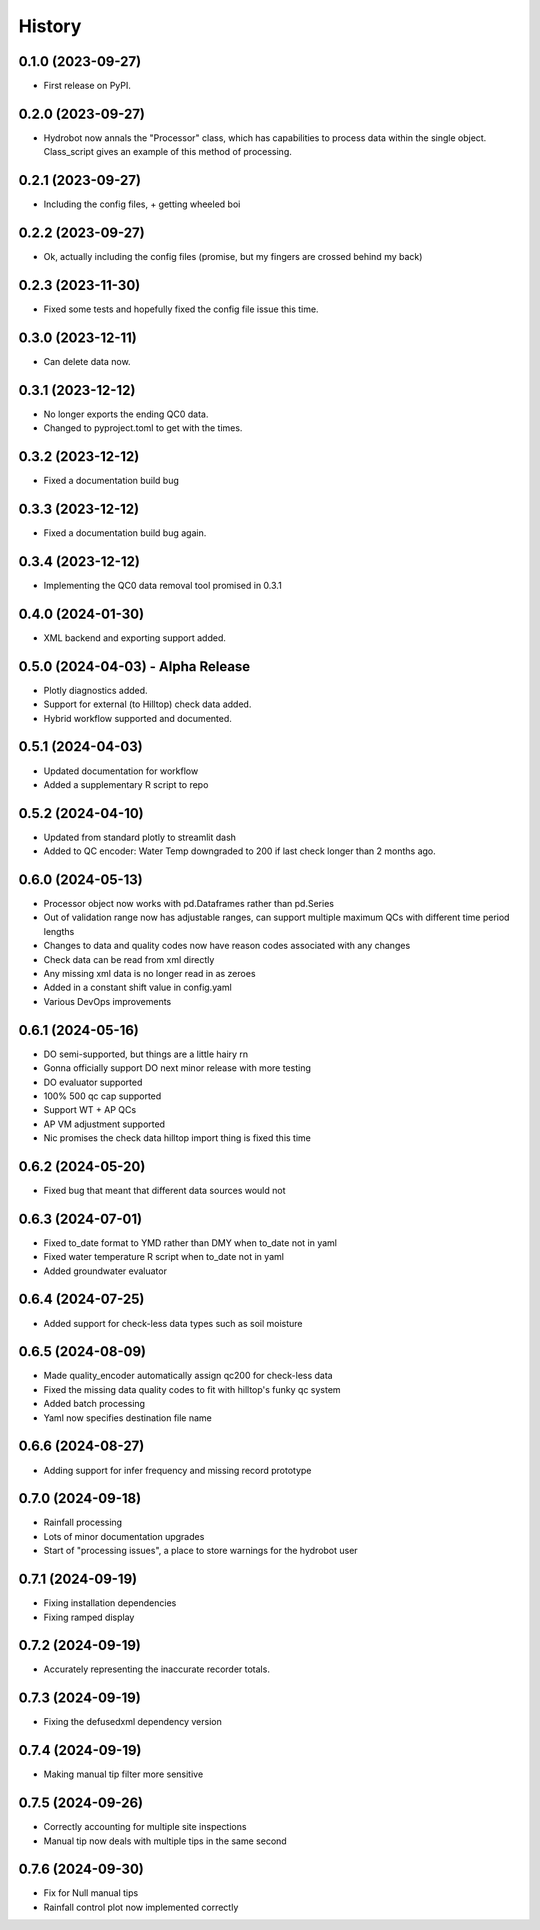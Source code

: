 =======
History
=======

0.1.0 (2023-09-27)
------------------

* First release on PyPI.

0.2.0 (2023-09-27)
------------------

* Hydrobot now annals the "Processor" class, which has capabilities to process data within the single object. Class_script gives an example of this method of processing.

0.2.1 (2023-09-27)
------------------

* Including the config files, + getting wheeled boi

0.2.2 (2023-09-27)
------------------

* Ok, actually including the config files (promise, but my fingers are crossed behind my back)

0.2.3 (2023-11-30)
------------------

* Fixed some tests and hopefully fixed the config file issue this time.

0.3.0 (2023-12-11)
------------------

* Can delete data now.

0.3.1 (2023-12-12)
------------------

* No longer exports the ending QC0 data.
* Changed to pyproject.toml to get with the times.

0.3.2 (2023-12-12)
------------------

* Fixed a documentation build bug

0.3.3 (2023-12-12)
------------------

* Fixed a documentation build bug again.

0.3.4 (2023-12-12)
------------------

* Implementing the QC0 data removal tool promised in 0.3.1

0.4.0 (2024-01-30)
------------------

* XML backend and exporting support added.

0.5.0 (2024-04-03) - Alpha Release
----------------------------------

* Plotly diagnostics added.
* Support for external (to Hilltop) check data added.
* Hybrid workflow supported and documented.

0.5.1 (2024-04-03)
----------------------------------

* Updated documentation for workflow
* Added a supplementary R script to repo

0.5.2 (2024-04-10)
----------------------------------

* Updated from standard plotly to streamlit dash
* Added to QC encoder: Water Temp downgraded to 200 if last check longer than 2 months ago.

0.6.0 (2024-05-13)
----------------------------------

* Processor object now works with pd.Dataframes rather than pd.Series
* Out of validation range now has adjustable ranges, can support multiple maximum QCs with different time period lengths
* Changes to data and quality codes now have reason codes associated with any changes
* Check data can be read from xml directly
* Any missing xml data is no longer read in as zeroes
* Added in a constant shift value in config.yaml
* Various DevOps improvements

0.6.1 (2024-05-16)
----------------------------------

* DO semi-supported, but things are a little hairy rn
* Gonna officially support DO next minor release with more testing
* DO evaluator supported
* 100% 500 qc cap supported
* Support WT + AP QCs
* AP VM adjustment supported
* Nic promises the check data hilltop import thing is fixed this time

0.6.2 (2024-05-20)
----------------------------------

* Fixed bug that meant that different data sources would not

0.6.3 (2024-07-01)
----------------------------------

* Fixed to_date format to YMD rather than DMY when to_date not in yaml
* Fixed water temperature R script when to_date not in yaml
* Added groundwater evaluator

0.6.4 (2024-07-25)
----------------------------------

* Added support for check-less data types such as soil moisture

0.6.5 (2024-08-09)
----------------------------------

* Made quality_encoder automatically assign qc200 for check-less data
* Fixed the missing data quality codes to fit with hilltop's funky qc system
* Added batch processing
* Yaml now specifies destination file name

0.6.6 (2024-08-27)
----------------------------------

* Adding support for infer frequency and missing record prototype

0.7.0 (2024-09-18)
----------------------------------

* Rainfall processing
* Lots of minor documentation upgrades
* Start of "processing issues", a place to store warnings for the hydrobot user

0.7.1 (2024-09-19)
----------------------------------

* Fixing installation dependencies
* Fixing ramped display

0.7.2 (2024-09-19)
----------------------------------

* Accurately representing the inaccurate recorder totals.

0.7.3 (2024-09-19)
----------------------------------

* Fixing the defusedxml dependency version

0.7.4 (2024-09-19)
----------------------------------

* Making manual tip filter more sensitive

0.7.5 (2024-09-26)
----------------------------------

* Correctly accounting for multiple site inspections
* Manual tip now deals with multiple tips in the same second

0.7.6 (2024-09-30)
----------------------------------

* Fix for Null manual tips
* Rainfall control plot now implemented correctly
